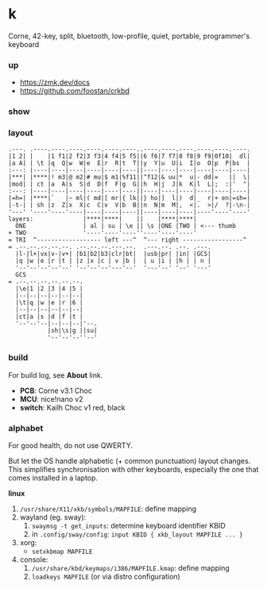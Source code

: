 * k

Corne, 42-key, split, bluetooth, low-profile, quiet, portable, programmer's keyboard

*** up

- https://zmk.dev/docs
- https://github.com/foostan/crkbd

*** show

[[/pub/top.jpg]]

*** layout

#+BEGIN_SRC
.---. .----.----.----.----.----.----..----.----.----.----.----.----.
|1 2| |    |1 f1|2 f2|3 f3|4 f4|5 f5||6 f6|7 f7|8 f8|9 f9|0f10|  dl|
|a A| | \t |q  Q|w  W|e  E|r  R|t  T||y  Y|u  U|i  I|o  O|p  P|bs  |
:---: |----|----|----|----|----|----||----|----|----|----|----|----|
|***| |****|! m3|@ m2|# mu|$ m1|%f11||^f12|& uu|*  u|- dd|=   ||  \|
|mod| | ct |a  A|s  S|d  D|f  F|g  G||h  H|j  J|k  K|l  L|;  :|'  "|
:---: |----|----|----|----|----|----||----|----|----|----|----|----|
|=h=| |****|`   |~ ml|( md|[ mr|{ lk||} ho|]  l|)  d|_  r|+ en|=sh=|
|-t-| | sh |z  Z|x  X|c  C|v  V|b  B||n  N|m  M|,  <|.  >|/  ?|-\n-|
'---' '----'----'----|----|----|----||----|----|----|----'----'----'
layers:              |****|****|    ||    |****|****|
  ONE                | al | su | \e || \s |ONE |TWO | <--- thumb
+ TWO                '----'----'----''----'----'----'
= TRI  ^------------------ left ---^  ^--- right -----------------^
= .--.--.--.--.--. .--.--.--.---.--.  .---.--. .--. .---.
  |l-|l+|vx|v-|v+| |b1|b2|b3|clr|bt|  |usb|pr| |in| |GCS|
  |q |w |e |r |t | |z |x |c | v |b |  | u |i | |h | | n |
  '--'--'--'--'--' '--'--'--'---'--'  '---'--' '--' '---'
  GCS
= .--.--.--.--.--.--.
  |\e|1 |2 |3 |4 |5 |
  |--|--|--|--|--|--|
  |\t|q |w |e |r |6 |
  |--|--|--|--|--|--|
  |ct|a |s |d |f |t |
  '--'--'--|--|--|--|'--.
           |sh|\s|g ||su|
           '--'--'--''--'
#+END_SRC

*** build

For build log, see *About* link.

- *PCB*: Corne v3.1 Choc
- *MCU*: nice!nano v2
- *switch*: Kailh Choc v1 red, black

*** alphabet

For good health, do not use QWERTY.

But let the OS handle alphabetic (+ common punctuation) layout changes. This simplifies synchronisation with other keyboards, especially the one that comes installed in a laptop.

*linux*
1. =/usr/share/X11/xkb/symbols/MAPFILE=: define mapping
2. wayland (eg. sway):
    1. ~swaymsg -t get_inputs~: determine keyboard identifier KBID
    2. in =.config/sway/config=: =input KBID { xkb_layout MAPFILE ... }=
3. xorg:
    - ~setxkbmap MAPFILE~
4. console:
    1. =/usr/share/kbd/keymaps/i386/MAPFILE.kmap=: define mapping
    2. ~loadkeys MAPFILE~ (or via distro configuration)
